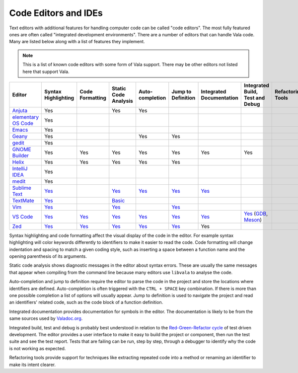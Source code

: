 Code Editors and IDEs
=====================

Text editors with additional features for handling computer code can be called "code editors". The most fully featured ones are often called "integrated development environments". There are a number of editors that can handle Vala code. Many are listed below along with a list of features they implement.

.. note::
   
   This is a list of known code editors with some form of Vala support. There may be other editors not listed here that support Vala.  

.. list-table::
   :header-rows: 1

   * - Editor
     - Syntax Highlighting
     - Code Formatting
     - Static Code Analysis
     - Auto-completion
     - Jump to Definition
     - Integrated Documentation
     - Integrated Build, Test and Debug
     - Refactoring Tools
   * - `Anjuta <https://wiki.gnome.org/Apps/Anjuta>`_
     - Yes
     - 
     - Yes
     - Yes
     -
     -
     -
     -
   * - `elementary OS Code <https://github.com/elementary/code>`_
     - Yes
     -
     -
     -
     -
     -
     -
     -
   * - `Emacs <https://www.gnu.org/software/emacs/>`_
     - Yes
     -
     -
     -
     -
     -
     -
     -
   * - `Geany <http://www.geany.org/>`_
     - Yes
     -
     -
     - Yes
     - Yes
     -
     -
     -
   * - `gedit <https://gedit-technology.github.io/apps/gedit/>`_
     - Yes
     -
     -
     -
     -
     -
     -
     -
   * - `GNOME Builder <https://apps.gnome.org/Builder/>`_
     - Yes
     - Yes
     - Yes
     - Yes
     - Yes
     - Yes
     - Yes
     -
   * - `Helix <https://helix-editor.com/>`_
     - Yes
     - Yes
     - Yes
     - Yes
     - Yes
     -
     -
     -
   * - `IntelliJ IDEA <https://www.jetbrains.com/idea/>`_
     - Yes
     -
     -
     -
     -
     -
     -
     -
   * - `medit <https://mooedit.sourceforge.net/>`_
     - Yes
     -
     -
     -
     -
     -
     -
     -
   * - `Sublime Text <https://www.sublimetext.com/>`_
     - `Yes <https://packagecontrol.io/packages/Vala-TMBundle>`__
     -
     - `Yes <https://lsp.sublimetext.io/language_servers/#vala>`__
     - `Yes <https://lsp.sublimetext.io/language_servers/#vala>`__
     - `Yes <https://lsp.sublimetext.io/language_servers/#vala>`__
     - `Yes <https://lsp.sublimetext.io/language_servers/#vala>`__
     -
     -
   * - `TextMate <https://macromates.com/>`_
     - `Yes <https://github.com/technosophos/Vala-TMBundle>`__
     -
     - `Basic <https://github.com/technosophos/Vala-TMBundle>`_ 
     -
     -
     -
     -
     -
   * - `Vim <https://wiki.gnome.org/Projects/Vala/Tools/Vim>`_
     - `Yes <https://wiki.gnome.org/Projects/Vala/Tools/Vim#Syntax_Highlighting>`__
     -
     - `Yes <https://wiki.gnome.org/Projects/Vala/Tools/Vim#Static_Code_Analysis>`__
     -
     - `Yes <https://wiki.gnome.org/Projects/Vala/Tools/Vim#Jump_to_Definition>`__
     -
     -
     -
   * - `VS Code <https://wiki.gnome.org/Projects/Vala/Tools/VisualStudioCode>`_
     - `Yes <https://wiki.gnome.org/Projects/Vala/Tools/VisualStudioCode#Syntax_Highlighting>`__
     - `Yes <https://wiki.gnome.org/Projects/Vala/Tools/VisualStudioCode#Code_Formatting>`__
     - `Yes <https://github.com/vala-lang/vala-language-server>`__
     - `Yes <https://github.com/vala-lang/vala-language-server>`__
     - `Yes <https://github.com/vala-lang/vala-language-server>`__
     - `Yes <https://imgur.com/KQKhCNY>`__
     - `Yes <https://wiki.gnome.org/Projects/Vala/Tools/VisualStudioCode#Debugging>`__ (`GDB <https://wiki.gnome.org/Projects/Vala/Tools/VisualStudioCode#Debugging>`_, `Meson <https://marketplace.visualstudio.com/items?itemName=mesonbuild.mesonbuild>`_)
     -
   * - `Zed <https://zed.dev/>`_
     - `Yes <https://github.com/EbonJaeger/zed-vala>`__
     - `Yes <https://github.com/EbonJaeger/zed-vala>`__
     - `Yes <https://github.com/EbonJaeger/zed-vala>`__
     - `Yes <https://github.com/EbonJaeger/zed-vala>`__
     - `Yes <https://github.com/EbonJaeger/zed-vala>`__
     - Yes
     - 
     - 

Syntax highlighting and code formatting affect the visual display of the code in the editor. For example syntax highlighting will color keywords differently to identifiers to make it easier to read the code. Code formatting will change indentation and spacing to match a given coding style, such as inserting a space between a function name and the opening parenthesis of its arguments.

Static code analysis shows diagnostic messages in the editor about syntax errors. These are usually the same messages that appear when compiling from the command line because many editors use ``libvala`` to analyse the code.

Auto-completion and jump to definition require the editor to parse the code in the project and store the locations where identifiers are defined. Auto-completion is often triggered with the ``CTRL + SPACE`` key combination. If there is more than one possible completion a list of options will usually appear. Jump to definition is used to navigate the project and read an identifiers' related code, such as the code block of a function definition.

Integrated documentation provides documentation for symbols in the editor. The documentation is likely to be from the same sources used by `Valadoc.org <https://valadoc.org>`_.

Integrated build, test and debug is probably best understood in relation to the `Red-Green-Refactor cycle <http://blog.cleancoder.com/uncle-bob/2014/12/17/TheCyclesOfTDD.html>`_ of test driven development. The editor provides a user interface to make it easy to build the project or component, then run the test suite and see the test report. Tests that are failing can be run, step by step, through a debugger to identify why the code is not working as expected.

Refactoring tools provide support for techniques like extracting repeated code into a method or renaming an identifier to make its intent clearer.
